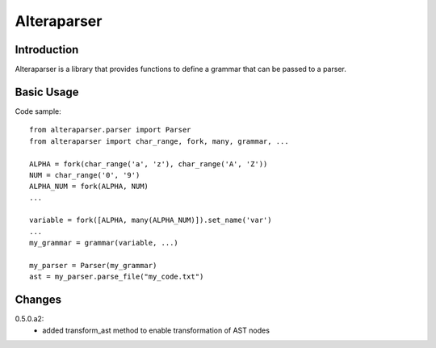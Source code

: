============
Alteraparser
============

Introduction
============

Alteraparser is a library that provides functions to define a grammar that can be passed to a parser.

Basic Usage
===========

Code sample::

    from alteraparser.parser import Parser
    from alteraparser import char_range, fork, many, grammar, ...

    ALPHA = fork(char_range('a', 'z'), char_range('A', 'Z'))
    NUM = char_range('0', '9')
    ALPHA_NUM = fork(ALPHA, NUM)
    ...

    variable = fork([ALPHA, many(ALPHA_NUM)]).set_name('var')
    ...
    my_grammar = grammar(variable, ...)

    my_parser = Parser(my_grammar)
    ast = my_parser.parse_file("my_code.txt")

Changes
=======

0.5.0.a2:
    - added transform_ast method to enable transformation of AST nodes


